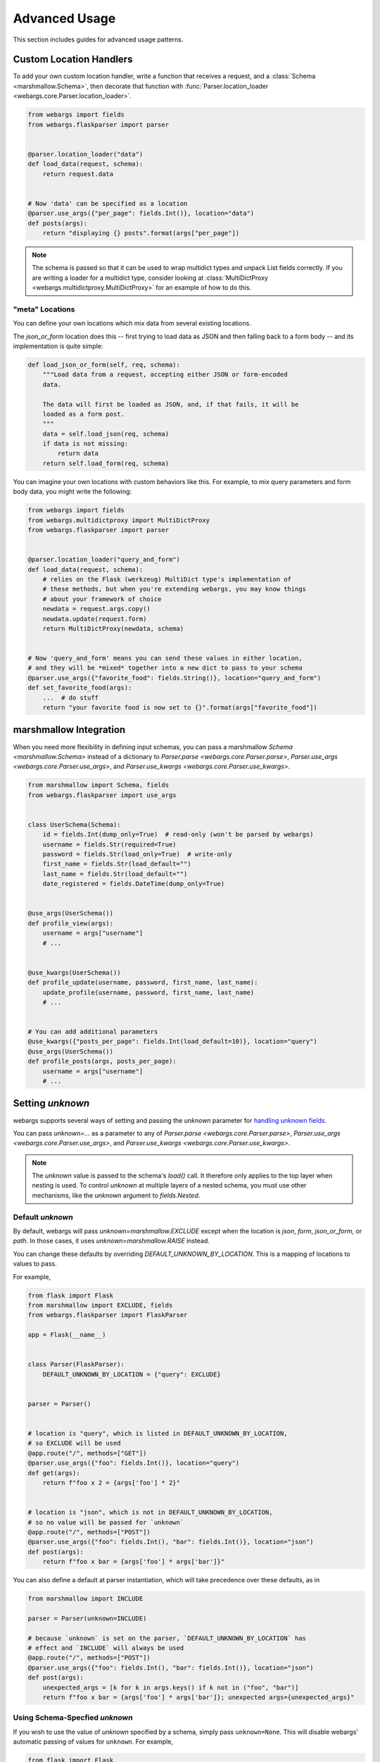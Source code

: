 Advanced Usage
==============

This section includes guides for advanced usage patterns.

Custom Location Handlers
------------------------

To add your own custom location handler, write a function that receives a request, and a :class:`Schema <marshmallow.Schema>`, then decorate that function with :func:`Parser.location_loader <webargs.core.Parser.location_loader>`.


.. code-block:: python

    from webargs import fields
    from webargs.flaskparser import parser


    @parser.location_loader("data")
    def load_data(request, schema):
        return request.data


    # Now 'data' can be specified as a location
    @parser.use_args({"per_page": fields.Int()}, location="data")
    def posts(args):
        return "displaying {} posts".format(args["per_page"])


.. NOTE::

    The schema is passed so that it can be used to wrap multidict types and
    unpack List fields correctly. If you are writing a loader for a multidict
    type, consider looking at
    :class:`MultiDictProxy <webargs.multidictproxy.MultiDictProxy>` for an
    example of how to do this.

"meta" Locations
~~~~~~~~~~~~~~~~

You can define your own locations which mix data from several existing
locations.

The `json_or_form` location does this -- first trying to load data as JSON and
then falling back to a form body -- and its implementation is quite simple:


.. code-block:: python

    def load_json_or_form(self, req, schema):
        """Load data from a request, accepting either JSON or form-encoded
        data.

        The data will first be loaded as JSON, and, if that fails, it will be
        loaded as a form post.
        """
        data = self.load_json(req, schema)
        if data is not missing:
            return data
        return self.load_form(req, schema)


You can imagine your own locations with custom behaviors like this.
For example, to mix query parameters and form body data, you might write the
following:

.. code-block:: python

   from webargs import fields
   from webargs.multidictproxy import MultiDictProxy
   from webargs.flaskparser import parser


   @parser.location_loader("query_and_form")
   def load_data(request, schema):
       # relies on the Flask (werkzeug) MultiDict type's implementation of
       # these methods, but when you're extending webargs, you may know things
       # about your framework of choice
       newdata = request.args.copy()
       newdata.update(request.form)
       return MultiDictProxy(newdata, schema)


   # Now 'query_and_form' means you can send these values in either location,
   # and they will be *mixed* together into a new dict to pass to your schema
   @parser.use_args({"favorite_food": fields.String()}, location="query_and_form")
   def set_favorite_food(args):
       ...  # do stuff
       return "your favorite food is now set to {}".format(args["favorite_food"])

marshmallow Integration
-----------------------

When you need more flexibility in defining input schemas, you can pass a marshmallow `Schema <marshmallow.Schema>` instead of a dictionary to `Parser.parse <webargs.core.Parser.parse>`, `Parser.use_args <webargs.core.Parser.use_args>`, and `Parser.use_kwargs <webargs.core.Parser.use_kwargs>`.


.. code-block:: python

    from marshmallow import Schema, fields
    from webargs.flaskparser import use_args


    class UserSchema(Schema):
        id = fields.Int(dump_only=True)  # read-only (won't be parsed by webargs)
        username = fields.Str(required=True)
        password = fields.Str(load_only=True)  # write-only
        first_name = fields.Str(load_default="")
        last_name = fields.Str(load_default="")
        date_registered = fields.DateTime(dump_only=True)


    @use_args(UserSchema())
    def profile_view(args):
        username = args["username"]
        # ...


    @use_kwargs(UserSchema())
    def profile_update(username, password, first_name, last_name):
        update_profile(username, password, first_name, last_name)
        # ...


    # You can add additional parameters
    @use_kwargs({"posts_per_page": fields.Int(load_default=10)}, location="query")
    @use_args(UserSchema())
    def profile_posts(args, posts_per_page):
        username = args["username"]
        # ...

.. _advanced_setting_unknown:

Setting `unknown`
-----------------

webargs supports several ways of setting and passing the `unknown` parameter
for `handling unknown fields <https://marshmallow.readthedocs.io/en/stable/quickstart.html#handling-unknown-fields>`_.

You can pass `unknown=...` as a parameter to any of
`Parser.parse <webargs.core.Parser.parse>`,
`Parser.use_args <webargs.core.Parser.use_args>`, and
`Parser.use_kwargs <webargs.core.Parser.use_kwargs>`.


.. note::

    The `unknown` value is passed to the schema's `load()` call. It therefore
    only applies to the top layer when nesting is used. To control `unknown` at
    multiple layers of a nested schema, you must use other mechanisms, like
    the `unknown` argument to `fields.Nested`.

Default `unknown`
~~~~~~~~~~~~~~~~~

By default, webargs will pass `unknown=marshmallow.EXCLUDE` except when the
location is `json`, `form`, `json_or_form`, or `path`. In those cases, it uses
`unknown=marshmallow.RAISE` instead.

You can change these defaults by overriding `DEFAULT_UNKNOWN_BY_LOCATION`.
This is a mapping of locations to values to pass.

For example,

.. code-block:: python

    from flask import Flask
    from marshmallow import EXCLUDE, fields
    from webargs.flaskparser import FlaskParser

    app = Flask(__name__)


    class Parser(FlaskParser):
        DEFAULT_UNKNOWN_BY_LOCATION = {"query": EXCLUDE}


    parser = Parser()


    # location is "query", which is listed in DEFAULT_UNKNOWN_BY_LOCATION,
    # so EXCLUDE will be used
    @app.route("/", methods=["GET"])
    @parser.use_args({"foo": fields.Int()}, location="query")
    def get(args):
        return f"foo x 2 = {args['foo'] * 2}"


    # location is "json", which is not in DEFAULT_UNKNOWN_BY_LOCATION,
    # so no value will be passed for `unknown`
    @app.route("/", methods=["POST"])
    @parser.use_args({"foo": fields.Int(), "bar": fields.Int()}, location="json")
    def post(args):
        return f"foo x bar = {args['foo'] * args['bar']}"


You can also define a default at parser instantiation, which will take
precedence over these defaults, as in

.. code-block:: python

    from marshmallow import INCLUDE

    parser = Parser(unknown=INCLUDE)

    # because `unknown` is set on the parser, `DEFAULT_UNKNOWN_BY_LOCATION` has
    # effect and `INCLUDE` will always be used
    @app.route("/", methods=["POST"])
    @parser.use_args({"foo": fields.Int(), "bar": fields.Int()}, location="json")
    def post(args):
        unexpected_args = [k for k in args.keys() if k not in ("foo", "bar")]
        return f"foo x bar = {args['foo'] * args['bar']}; unexpected args={unexpected_args}"

Using Schema-Specfied `unknown`
~~~~~~~~~~~~~~~~~~~~~~~~~~~~~~~

If you wish to use the value of `unknown` specified by a schema, simply pass
``unknown=None``. This will disable webargs' automatic passing of values for
``unknown``. For example,

.. code-block:: python

    from flask import Flask
    from marshmallow import Schema, fields, EXCLUDE, missing
    from webargs.flaskparser import use_args


    class RectangleSchema(Schema):
        length = fields.Float()
        width = fields.Float()

        class Meta:
            unknown = EXCLUDE


    app = Flask(__name__)

    # because unknown=None was passed, no value is passed during schema loading
    # as a result, the schema's behavior (EXCLUDE) is used
    @app.route("/", methods=["POST"])
    @use_args(RectangleSchema(), location="json", unknown=None)
    def get(args):
        return f"area = {args['length'] * args['width']}"


You can also set ``unknown=None`` when instantiating a parser to make this
behavior the default for a parser.


When to avoid `use_kwargs`
--------------------------

Any  `Schema <marshmallow.Schema>` passed to `use_kwargs <webargs.core.Parser.use_kwargs>` MUST deserialize to a dictionary of data.
If your schema has a `post_load <marshmallow.decorators.post_load>` method 
that returns a non-dictionary,
you should use `use_args <webargs.core.Parser.use_args>` instead.

.. code-block:: python

    from marshmallow import Schema, fields, post_load
    from webargs.flaskparser import use_args


    class Rectangle:
        def __init__(self, length, width):
            self.length = length
            self.width = width


    class RectangleSchema(Schema):
        length = fields.Float()
        width = fields.Float()

        @post_load
        def make_object(self, data, **kwargs):
            return Rectangle(**data)


    @use_args(RectangleSchema)
    def post(rect: Rectangle):
        return f"Area: {rect.length * rect.width}"

Packages such as  `marshmallow-sqlalchemy <https://github.com/marshmallow-code/marshmallow-sqlalchemy>`_ and `marshmallow-dataclass <https://github.com/lovasoa/marshmallow_dataclass>`_ generate schemas that deserialize to non-dictionary objects.
Therefore, `use_args <webargs.core.Parser.use_args>` should be used with those schemas.


Schema Factories
----------------

If you need to parametrize a schema based on a given request, you can use a "Schema factory": a callable that receives the current `request` and returns a `marshmallow.Schema` instance.

Consider the following use cases:

- Filtering via a query parameter by passing ``only`` to the Schema.
- Handle partial updates for PATCH requests using marshmallow's `partial loading <https://marshmallow.readthedocs.io/en/latest/quickstart.html#partial-loading>`_ API.

.. code-block:: python

    from flask import Flask
    from marshmallow import Schema, fields
    from webargs.flaskparser import use_args

    app = Flask(__name__)


    class UserSchema(Schema):
        id = fields.Int(dump_only=True)
        username = fields.Str(required=True)
        password = fields.Str(load_only=True)
        first_name = fields.Str(load_default="")
        last_name = fields.Str(load_default="")
        date_registered = fields.DateTime(dump_only=True)


    def make_user_schema(request):
        # Filter based on 'fields' query parameter
        fields = request.args.get("fields", None)
        only = fields.split(",") if fields else None
        # Respect partial updates for PATCH requests
        partial = request.method == "PATCH"
        # Add current request to the schema's context
        return UserSchema(only=only, partial=partial, context={"request": request})


    # Pass the factory to .parse, .use_args, or .use_kwargs
    @app.route("/profile/", methods=["GET", "POST", "PATCH"])
    @use_args(make_user_schema)
    def profile_view(args):
        username = args.get("username")
        # ...



Reducing Boilerplate
~~~~~~~~~~~~~~~~~~~~

We can reduce boilerplate and improve [re]usability with a simple helper function:

.. code-block:: python

    from webargs.flaskparser import use_args


    def use_args_with(schema_cls, schema_kwargs=None, **kwargs):
        schema_kwargs = schema_kwargs or {}

        def factory(request):
            # Filter based on 'fields' query parameter
            only = request.args.get("fields", None)
            # Respect partial updates for PATCH requests
            partial = request.method == "PATCH"
            return schema_cls(
                only=only, partial=partial, context={"request": request}, **schema_kwargs
            )

        return use_args(factory, **kwargs)


Now we can attach input schemas to our view functions like so:

.. code-block:: python

    @use_args_with(UserSchema)
    def profile_view(args):
        # ...
        get_profile(**args)


Custom Fields
-------------

See the "Custom Fields" section of the marshmallow docs for a detailed guide on defining custom fields which you can pass to webargs parsers: https://marshmallow.readthedocs.io/en/latest/custom_fields.html.

Using ``Method`` and ``Function`` Fields with webargs
~~~~~~~~~~~~~~~~~~~~~~~~~~~~~~~~~~~~~~~~~~~~~~~~~~~~~

Using the :class:`Method <marshmallow.fields.Method>` and :class:`Function <marshmallow.fields.Function>` fields requires that you pass the ``deserialize`` parameter.


.. code-block:: python

    @use_args({"cube": fields.Function(deserialize=lambda x: int(x) ** 3)})
    def math_view(args):
        cube = args["cube"]
        # ...

.. _custom-loaders:

Custom Parsers
--------------

To add your own parser, extend :class:`Parser <webargs.core.Parser>` and implement the `load_*` method(s) you need to override. For example, here is a custom Flask parser that handles nested query string arguments.


.. code-block:: python

    import re

    from webargs.flaskparser import FlaskParser


    class NestedQueryFlaskParser(FlaskParser):
        """Parses nested query args

        This parser handles nested query args. It expects nested levels
        delimited by a period and then deserializes the query args into a
        nested dict.

        For example, the URL query params `?name.first=John&name.last=Boone`
        will yield the following dict:

            {
                'name': {
                    'first': 'John',
                    'last': 'Boone',
                }
            }
        """

        def load_querystring(self, req, schema):
            return _structure_dict(req.args)


    def _structure_dict(dict_):
        def structure_dict_pair(r, key, value):
            m = re.match(r"(\w+)\.(.*)", key)
            if m:
                if r.get(m.group(1)) is None:
                    r[m.group(1)] = {}
                structure_dict_pair(r[m.group(1)], m.group(2), value)
            else:
                r[key] = value

        r = {}
        for k, v in dict_.items():
            structure_dict_pair(r, k, v)
        return r

Parser pre_load
---------------

Similar to ``@pre_load`` decorated hooks on marshmallow Schemas,
:class:`Parser <webargs.core.Parser>` classes define a method,
`pre_load <webargs.core.Parser.pre_load>` which can
be overridden to provide per-parser transformations of data.
The only way to make use of `pre_load <webargs.core.Parser.pre_load>` is to
subclass a :class:`Parser <webargs.core.Parser>` and provide an
implementation.

`pre_load <webargs.core.Parser.pre_load>` is given the data fetched from a
location, the schema which will be used, the request object, and the location
name which was requested. For example, to define a ``FlaskParser`` which strips
whitespace from ``form`` and ``query`` data, one could write the following:

.. code-block:: python

    from webargs.flaskparser import FlaskParser
    import typing


    def _strip_whitespace(value):
        if isinstance(value, str):
            value = value.strip()
        elif isinstance(value, typing.Mapping):
            return {k: _strip_whitespace(value[k]) for k in value}
        elif isinstance(value, (list, tuple)):
            return type(value)(map(_strip_whitespace, value))
        return value


    class WhitspaceStrippingFlaskParser(FlaskParser):
        def pre_load(self, location_data, *, schema, req, location):
            if location in ("query", "form"):
                return _strip_whitespace(location_data)
            return location_data

Note that `Parser.pre_load <webargs.core.Parser.pre_load>` is run after location
loading but before ``Schema.load`` is called. It can therefore be called on
multiple types of mapping objects, including
:class:`MultiDictProxy <webargs.MultiDictProxy>`, depending on what the
location loader returns.

Returning HTTP 400 Responses
----------------------------

If you'd prefer validation errors to return status code ``400`` instead
of ``422``, you can override ``DEFAULT_VALIDATION_STATUS`` on a :class:`Parser <webargs.core.Parser>`.

Subclass the parser for your framework to do so. For example, using Falcon:

.. code-block:: python

    from webargs.falconparser import FalconParser


    class Parser(FalconParser):
        DEFAULT_VALIDATION_STATUS = 400


    parser = Parser()
    use_args = parser.use_args
    use_kwargs = parser.use_kwargs

Bulk-type Arguments
-------------------

In order to parse a JSON array of objects, pass ``many=True`` to your input ``Schema`` .

For example, you might implement JSON PATCH according to `RFC 6902 <https://tools.ietf.org/html/rfc6902>`_ like so:


.. code-block:: python

    from webargs import fields
    from webargs.flaskparser import use_args
    from marshmallow import Schema, validate


    class PatchSchema(Schema):
        op = fields.Str(
            required=True,
            validate=validate.OneOf(["add", "remove", "replace", "move", "copy"]),
        )
        path = fields.Str(required=True)
        value = fields.Str(required=True)


    @app.route("/profile/", methods=["patch"])
    @use_args(PatchSchema(many=True))
    def patch_blog(args):
        """Implements JSON Patch for the user profile

        Example JSON body:

        [
            {"op": "replace", "path": "/email", "value": "mynewemail@test.org"}
        ]
        """
        # ...

Multi-Field Detection
---------------------

If a ``List`` field is used to parse data from a location like query parameters --
where one or multiple values can be passed for a single parameter name -- then
webargs will automatically treat that field as a list and parse multiple values
if present.

To implement this behavior, webargs will examine schemas for ``marshmallow.fields.List``
fields. ``List`` fields get unpacked to list values when data is loaded, and
other fields do not. This also applies to fields which inherit from ``List``.

.. note::

    In webargs v8, ``Tuple`` will be treated this way as well, in addition to ``List``.

What if you have a list which should be treated as a "multi-field" but which
does not inherit from ``List``? webargs offers two solutions.
You can add the custom attribute `is_multiple=True` to your field or you
can add your class to your parser's list of `KNOWN_MULTI_FIELDS`.

First, let's define a "multiplexing field" which takes a string or list of
strings to serve as an example:

.. code-block:: python

    # a custom field class which can accept values like List(String()) or String()
    class CustomMultiplexingField(fields.String):
        def _deserialize(self, value, attr, data, **kwargs):
            if isinstance(value, str):
                return super()._deserialize(value, attr, data, **kwargs)
            return [
                self._deserialize(v, attr, data, **kwargs)
                for v in value
                if isinstance(v, str)
            ]

        def _serialize(self, value, attr, **kwargs):
            if isinstance(value, str):
                return super()._serialize(value, attr, **kwargs)
            return [self._serialize(v, attr, **kwargs) for v in value if isinstance(v, str)]


If you control the definition of ``CustomMultiplexingField``, you can just add
``is_multiple=True`` to it:

.. code-block:: python

    # option 1: define the field with is_multiple = True
    from webargs.flaskparser import parser


    class CustomMultiplexingField(fields.Field):
        is_multiple = True  # <----- this marks this as a multi-field

        ...  # as above

If you don't control the definition of ``CustomMultiplexingField``, for example
because it comes from a library, you can add it to the list of known
multifields:

.. code-block:: python

    # option 2: add the field to the parer's list of multi-fields
    class MyParser(FlaskParser):
        KNOWN_MULTI_FIELDS = list(FlaskParser.KNOWN_MULTI_FIELDS) + [
            CustomMultiplexingField
        ]


    parser = MyParser()

In either case, the end result is that you can use the multifield and it will
be detected as a list when unpacking query string data:

.. code-block:: python

    # gracefully handles
    #   ...?foo=a
    #   ...?foo=a&foo=b
    # and treats them as ["a"] and ["a", "b"] respectively
    @parser.use_args({"foo": CustomMultiplexingField()}, location="query")
    def show_foos(foo):
        ...


Mixing Locations
----------------

Arguments for different locations can be specified by passing ``location`` to each `use_args <webargs.core.Parser.use_args>` call:

.. code-block:: python

    # "json" is the default, used explicitly below
    @app.route("/stacked", methods=["POST"])
    @use_args({"page": fields.Int(), "q": fields.Str()}, location="query")
    @use_args({"name": fields.Str()}, location="json")
    def viewfunc(query_parsed, json_parsed):
        page = query_parsed["page"]
        name = json_parsed["name"]
        # ...

To reduce boilerplate, you could create shortcuts, like so:

.. code-block:: python

    import functools

    query = functools.partial(use_args, location="query")
    body = functools.partial(use_args, location="json")


    @query({"page": fields.Int(), "q": fields.Int()})
    @body({"name": fields.Str()})
    def viewfunc(query_parsed, json_parsed):
        page = query_parsed["page"]
        name = json_parsed["name"]
        # ...

Argument Passing and ``arg_name``
---------------------------------

.. NOTE::

    This section describes behaviors which are planned to change in ``webargs``
    version 9. In version 8, behavior will be as follows. In version 9,
    ``USE_ARGS_POSITIONAL`` will be removed and will always be ``False``.

By default, ``webargs`` provides two ways of passing arguments via decorators,
`Parser.use_args <webargs.core.Parser.use_args>`, and `Parser.use_kwargs <webargs.core.Parser.use_kwargs>`.
``use_args`` passes parsed arguments as positionals, and ``use_kwargs`` expands
dict-like parsed arguments into keyword arguments.

For ``use_args``, the result is that sometimes it is non-obvious which order
arguments will be passed in. Consider the following nearly identical example
snippets:

.. code-block:: python

    # correct ordering, top-to-bottom
    @use_args({"foo": fields.Int(), "bar": fields.Str()}, location="query")
    @use_args({"baz": fields.Str()}, location="json")
    def viewfunc(query_args, json_args):
        ...


    # incorrect ordering, bottom-to-top
    @use_args({"foo": fields.Int(), "bar": fields.Str()}, location="query")
    @use_args({"baz": fields.Str()}, location="json")
    def viewfunc(json_args, query_args):
        ...


To resolve this ambiguity, ``webargs`` version 9 will pass arguments from
``use_args`` as keyword arguments. You can opt-in to this behavior today by
setting ``USE_ARGS_POSITIONAL = False`` on a parser class. This will cause
webargs to pass arguments named ``{location}_args`` for each location used.
For example,

.. code-block:: python

    from webargs.flaskparser import FlaskParser
    from flask import Flask


    class KeywordOnlyParser(FlaskParser):
        USE_ARGS_POSITIONAL = False


    app = Flask(__name__)
    parser = KeywordOnlyParser()


    @app.route("/")
    @parser.use_args({"foo": fields.Int(), "bar": fields.Str()}, location="query")
    @parser.use_args({"baz": fields.Str()}, location="json")
    def myview(*, query_args, json_args):
        ...


You can also customize the names of passed arguments using the ``arg_name``
parameter:

.. code-block:: python

    @app.route("/")
    @parser.use_args(
        {"foo": fields.Int(), "bar": fields.Str()}, location="query", arg_name="query"
    )
    @parser.use_args({"baz": fields.Str()}, location="json", arg_name="payload")
    def myview(*, query, payload):
        ...

Note that ``arg_name`` is available even on parsers where
``USE_ARGS_POSITIONAL`` is not set.

Using an Alternate Argument Name Convention
~~~~~~~~~~~~~~~~~~~~~~~~~~~~~~~~~~~~~~~~~~~

As described above, the default naming convention for ``use_args`` arguments is
``{location}_args``. You can customize this by creating a parser class and
overriding the ``get_default_arg_name`` method.

``get_default_arg_name`` takes the ``location`` and the ``schema`` as
arguments. The default implementation is:

.. code-block:: python

    def get_default_arg_name(self, location, schema):
        return f"{location}_args"

You can customize this to set different arg names. For example,

.. code-block:: python

    from webargs.flaskparser import FlaskParser


    class MyParser(FlaskParser):
        USE_ARGS_POSITIONAL = False

        def get_default_arg_name(self, location, schema):
            if location in ("json", "form", "json_or_form"):
                return "body"
            elif location in ("query", "querystring"):
                return "query"
            return location


    @app.route("/")
    @parser.use_args({"foo": fields.Int(), "bar": fields.Str()}, location="query")
    @parser.use_args({"baz": fields.Str()}, location="json")
    def myview(*, query, body):
        ...

Additionally, this makes it possible to make custom schema classes which
provide an argument name. For example,

.. code-block:: python

    from marshmallow import Schema
    from webargs.flaskparser import FlaskParser


    class RectangleSchema(Schema):
        webargs_arg_name = "rectangle"

        length = fields.Float()
        width = fields.Float()


    class MyParser(FlaskParser):
        USE_ARGS_POSITIONAL = False

        def get_default_arg_name(self, location, schema):
            if hasattr(schema, "webargs_arg_name"):
                if isinstance(schema.webargs_arg_name, str):
                    return schema.webargs_arg_name
            return super().get_default_arg_name(location, schema)


    @app.route("/")
    @parser.use_args({"foo": fields.Int(), "bar": fields.Str()}, location="query")
    @parser.use_args(RectangleSchema, location="json")
    def myview(*, rectangle, query_args):
        ...


Next Steps
----------

- See the :doc:`Framework Support <framework_support>` page for framework-specific guides.
- For example applications, check out the `examples <https://github.com/marshmallow-code/webargs/tree/dev/examples>`_ directory.
